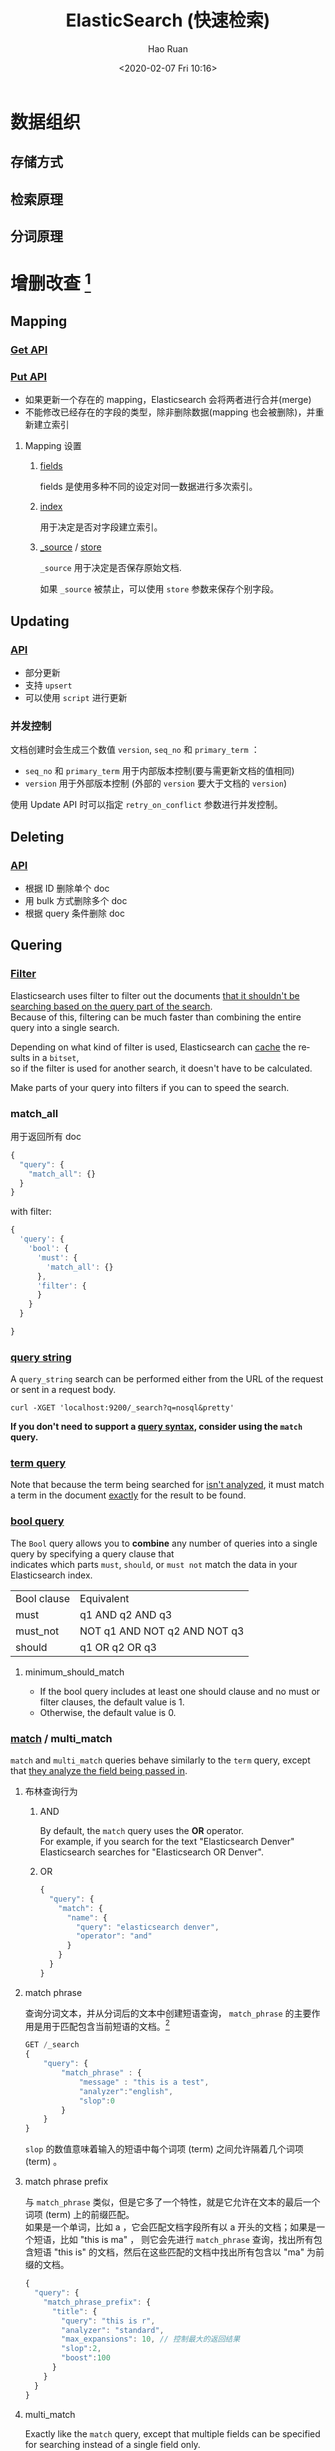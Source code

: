 #+TITLE:     ElasticSearch (快速检索)
#+AUTHOR:    Hao Ruan
#+EMAIL:     haoru@cisco.com
#+DATE: <2020-02-07 Fri 10:16>
#+LANGUAGE:  en
#+LINK_HOME: http://www.github.com/ruanhao
#+OPTIONS:   h:6 html-postamble:t html-preamble:t tex:t f:t ^:nil
#+STARTUP:   showall
#+HTML_DOCTYPE: <!DOCTYPE html>
#+HTML_HEAD: <link href="../org-html-themes/notes/notes.css" rel="stylesheet" type="text/css" />



* 数据组织



** 存储方式


** 检索原理

** 分词原理



* 增删改查 [fn:crud]

** Mapping

*** [[https://www.elastic.co/guide/en/elasticsearch/reference/master/indices-get-mapping.html][Get API]]

*** [[https://www.elastic.co/guide/en/elasticsearch/reference/master/indices-put-mapping.html][Put API]]

- 如果更新一个存在的 mapping，Elasticsearch 会将两者进行合并(merge)
- 不能修改已经存在的字段的类型，除非删除数据(mapping 也会被删除)，并重新建立索引

**** Mapping 设置

***** [[https://www.elastic.co/guide/en/elasticsearch/reference/current/multi-fields.html][fields]]

fields 是使用多种不同的设定对同一数据进行多次索引。


***** [[https://www.elastic.co/guide/en/elasticsearch/reference/master/mapping-index.html][index]]

用于决定是否对字段建立索引。


***** [[https://www.elastic.co/guide/en/elasticsearch/reference/current/mapping-source-field.html][_source]] / [[https://www.elastic.co/guide/en/elasticsearch/reference/current/mapping-store.html][store]]

=_source= 用于决定是否保存原始文档.

如果 =_source= 被禁止，可以使用 =store= 参数来保存个别字段。



** Updating

*** [[https://www.elastic.co/guide/en/elasticsearch/reference/master/docs-update.html][API]]

- 部分更新
- 支持 =upsert=
- 可以使用 =script= 进行更新

*** 并发控制

文档创建时会生成三个数值 =version=, =seq_no= 和 =primary_term= ：

- =seq_no= 和 =primary_term= 用于内部版本控制(要与需更新文档的值相同)
- =version= 用于外部版本控制 (外部的 =version= 要大于文档的 =version=)


使用 Update API 时可以指定 =retry_on_conflict= 参数进行并发控制。



** Deleting

*** [[https://www.elastic.co/guide/en/elasticsearch/reference/master/docs-delete.html][API]]

- 根据 ID 删除单个 doc
- 用 bulk 方式删除多个 doc
- 根据 query 条件删除 doc


** Quering

*** [[https://www.elastic.co/guide/en/elasticsearch/reference/current/query-filter-context.html][Filter]]

Elasticsearch uses filter to filter out the documents _that it shouldn't be searching based on the query part of the search_. \\
Because of this, filtering can be much faster than combining the entire query into a single search.

Depending on what kind of filter is used, Elasticsearch can _cache_ the results in a =bitset=, \\
so if the filter is used for another search, it doesn't have to be calculated.

Make parts of your query into filters if you can to speed the search.

*** match_all

用于返回所有 doc

#+BEGIN_SRC js
  {
    "query": {
      "match_all": {}
    }
  }
#+END_SRC

with filter:

#+BEGIN_SRC js
  {
    'query': {
      'bool': {
        'must': {
          'match_all': {}
        },
        'filter': {
        }
      }
    }

  }
#+END_SRC

*** [[https://www.elastic.co/guide/en/elasticsearch/reference/current/query-dsl-query-string-query.html][query string]]

A =query_string= search can be performed either from the URL of the request or sent in a request body.

=curl -XGET 'localhost:9200/_search?q=nosql&pretty'=

*If you don't need to support a _query syntax_, consider using the =match= query.*


*** [[https://www.elastic.co/guide/en/elasticsearch/reference/current/query-dsl-term-query.html][term query]]

Note that because the term being searched for _isn't analyzed_,
it must match a term in the document _exactly_ for the result to be found.


*** [[https://www.elastic.co/guide/en/elasticsearch/reference/current/query-dsl-bool-query.html][bool query]]

The =Bool= query allows you to *combine* any number of queries into a single query by specifying a query clause that \\
indicates which parts =must=, =should=, or =must not= match the data in your Elasticsearch index.

| Bool clause | Equivalent                   |
| must        | q1 AND q2 AND q3             |
| must_not    | NOT q1 AND NOT q2 AND NOT q3 |
| should      | q1 OR q2 OR q3               |

**** minimum_should_match

- If the bool query includes at least one should clause and no must or filter clauses, the default value is 1.
- Otherwise, the default value is 0.

*** [[https://www.elastic.co/guide/en/elasticsearch/reference/current/query-dsl-match-query.html][match]] / multi_match

=match= and =multi_match= queries behave similarly to the =term= query,
except that _they analyze the field being passed in_.

**** 布林查询行为

***** AND

By default, the =match= query uses the *OR* operator. \\
For example, if you search for the text "Elasticsearch Denver" Elasticsearch searches for "Elasticsearch OR Denver".

***** OR

#+BEGIN_SRC js
  {
    "query": {
      "match": {
        "name": {
          "query": "elasticsearch denver",
          "operator": "and"
        }
      }
    }
  }
#+END_SRC


**** match phrase

查询分词文本，并从分词后的文本中创建短语查询， =match_phrase= 的主要作用是用于匹配包含当前短语的文档。[fn:match_phrase]

#+BEGIN_SRC js
  GET /_search
  {
      "query": {
          "match_phrase" : {
              "message" : "this is a test",
              "analyzer":"english",
              "slop":0
          }
      }
  }
#+END_SRC

=slop= 的数值意味着输入的短语中每个词项 (term) 之间允许隔着几个词项 (term) 。


**** match phrase prefix

与 =match_phrase= 类似，但是它多了一个特性，就是它允许在文本的最后一个词项 (term) 上的前缀匹配。\\
如果是一个单词，比如 a ，它会匹配文档字段所有以 a 开头的文档；如果是一个短语，比如 "this is ma" ，
则它会先进行 =match_phrase= 查询，找出所有包含短语 "this is" 的文档，然后在这些匹配的文档中找出所有包含以 "ma" 为前缀的文档。

#+BEGIN_SRC js
  {
    "query": {
      "match_phrase_prefix": {
        "title": {
          "query": "this is r",
          "analyzer": "standard",
          "max_expansions": 10, // 控制最大的返回结果
          "slop":2,
          "boost":100
        }
      }
    }
  }
#+END_SRC

**** multi_match

Exactly like the =match= query, except that multiple fields can be specified for searching instead of a single field only.


* Footnotes

[fn:match_phrase] [[https://www.felayman.com/articles/2017/12/11/1512989203372.html][深入理解 Match Phrase Query]]

[fn:crud] [[https://github.com/ruanhao/python-for-fun/tree/master/elastic][Examples]]
